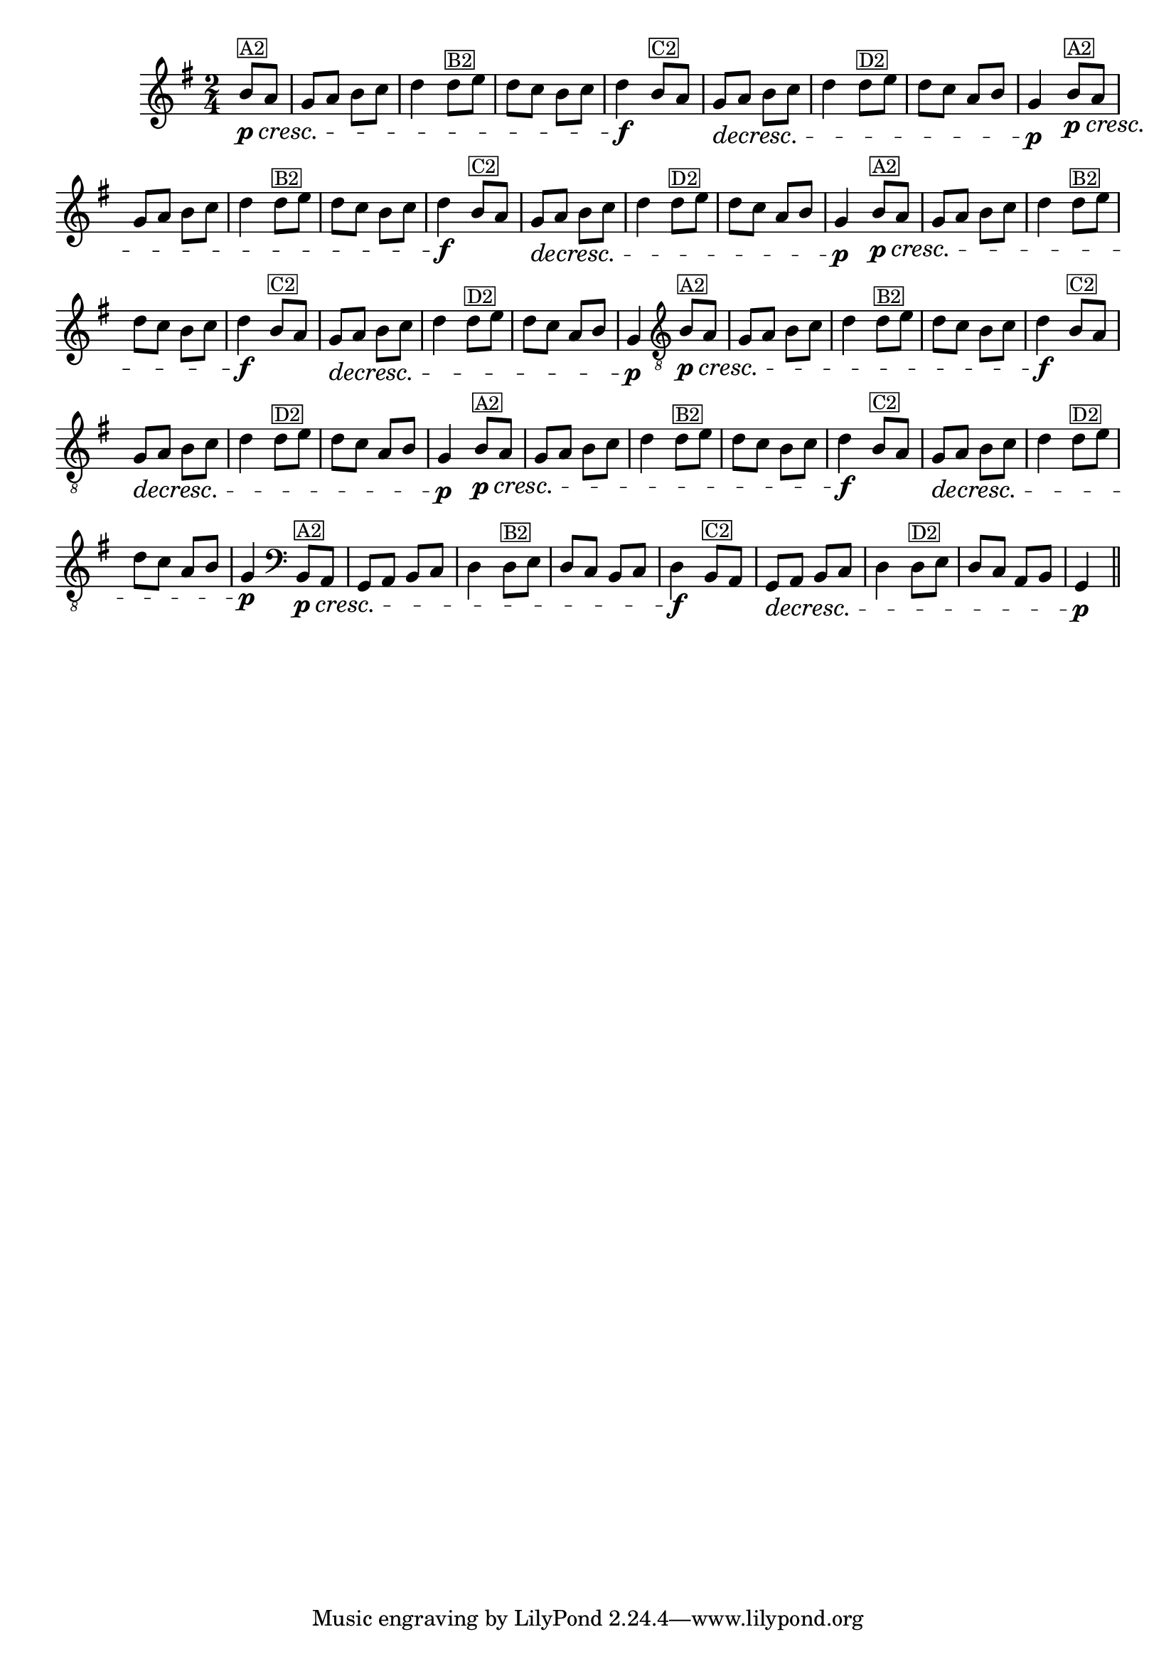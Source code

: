 %% -*- coding: utf-8 -*-
\version "2.16.0"

%%\header { texidoc="Zabelinha"}

\transpose c g {
  \relative c' {
    \override Score.BarNumber #'transparent = ##t
    \override Staff.TimeSignature #'style = #'()
    \time 2/4
    \key c \major
    \partial 8*2


    %% CAVAQUINHO - BANJO
    \tag #'cv {
      \crescTextCresc
      e8\p^\markup {\small {\box "A2"}}\< d c d e f g4
      g8^\markup {\small {\box "B2"}} a g f e f g4\f
      \dimTextDecresc
      e8^\markup {\small {\box "C2"}} d c\> d e f g4 
      g8^\markup {\small {\box "D2"}} a g f d e c4\p
    }

    %% BANDOLIM
    \tag #'bd {
      \crescTextCresc
      e8\p^\markup {\small {\box "A2"}}\< d c d e f g4
      g8^\markup {\small {\box "B2"}} a g f e f g4\f
      \dimTextDecresc
      e8^\markup {\small {\box "C2"}} d c\> d e f g4 
      g8^\markup {\small {\box "D2"}} a g f d e c4\p
    }

    %% VIOLA
    \tag #'va {
      \crescTextCresc
      e8\p^\markup {\small {\box "A2"}}\< d c d e f g4
      g8^\markup {\small {\box "B2"}} a g f e f g4\f
      \dimTextDecresc
      e8^\markup {\small {\box "C2"}} d c\> d e f g4 
      g8^\markup {\small {\box "D2"}} a g f d e c4\p
    }

    %% VIOLÃO TENOR
    \tag #'vt {
      \clef "G_8"
      \crescTextCresc
      e,8\p^\markup {\small {\box "A2"}}\< d c d e f g4
      g8^\markup {\small {\box "B2"}} a g f e f g4\f
      \dimTextDecresc
      e8^\markup {\small {\box "C2"}} d c\> d e f g4 
      g8^\markup {\small {\box "D2"}} a g f d e c4\p
    }

    %% VIOLÃO
    \tag #'vi {
      \clef "G_8"
      \crescTextCresc
      e8\p^\markup {\small {\box "A2"}}\< d c d e f g4
      g8^\markup {\small {\box "B2"}} a g f e f g4\f
      \dimTextDecresc
      e8^\markup {\small {\box "C2"}} d c\> d e f g4 
      g8^\markup {\small {\box "D2"}} a g f d e c4\p
    }

    %% BAIXO - BAIXOLÃO
    \tag #'bx {
      \clef bass
      \crescTextCresc
      e,8\p^\markup {\small {\box "A2"}}\< d c d e f g4
      g8^\markup {\small {\box "B2"}} a g f e f g4\f
      \dimTextDecresc
      e8^\markup {\small {\box "C2"}} d c\> d e f g4 
      g8^\markup {\small {\box "D2"}} a g f d e c4\p
    }


    %% END DOCUMENT
    \bar "||"
  }
}